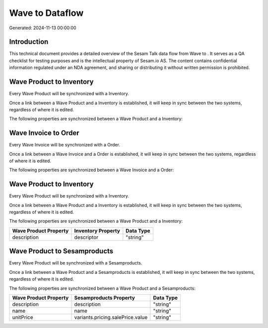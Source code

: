 =================
Wave to  Dataflow
=================

Generated: 2024-11-13 00:00:00

Introduction
------------

This technical document provides a detailed overview of the Sesam Talk data flow from Wave to . It serves as a QA checklist for testing purposes and is the intellectual property of Sesam.io AS. The content contains confidential information regulated under an NDA agreement, and sharing or distributing it without written permission is prohibited.

Wave Product to  Inventory
--------------------------
Every Wave Product will be synchronized with a  Inventory.

Once a link between a Wave Product and a  Inventory is established, it will keep in sync between the two systems, regardless of where it is edited.

The following properties are synchronized between a Wave Product and a  Inventory:

.. list-table::
   :header-rows: 1

   * - Wave Product Property
     -  Inventory Property
     -  Data Type


Wave Invoice to  Order
----------------------
Every Wave Invoice will be synchronized with a  Order.

Once a link between a Wave Invoice and a  Order is established, it will keep in sync between the two systems, regardless of where it is edited.

The following properties are synchronized between a Wave Invoice and a  Order:

.. list-table::
   :header-rows: 1

   * - Wave Invoice Property
     -  Order Property
     -  Data Type


Wave Product to  Inventory
--------------------------
Every Wave Product will be synchronized with a  Inventory.

Once a link between a Wave Product and a  Inventory is established, it will keep in sync between the two systems, regardless of where it is edited.

The following properties are synchronized between a Wave Product and a  Inventory:

.. list-table::
   :header-rows: 1

   * - Wave Product Property
     -  Inventory Property
     -  Data Type
   * - description
     - descriptor
     - "string"


Wave Product to  Sesamproducts
------------------------------
Every Wave Product will be synchronized with a  Sesamproducts.

Once a link between a Wave Product and a  Sesamproducts is established, it will keep in sync between the two systems, regardless of where it is edited.

The following properties are synchronized between a Wave Product and a  Sesamproducts:

.. list-table::
   :header-rows: 1

   * - Wave Product Property
     -  Sesamproducts Property
     -  Data Type
   * - description
     - description
     - "string"
   * - name
     - name
     - "string"
   * - unitPrice
     - variants.pricing.salePrice.value
     - "string"

